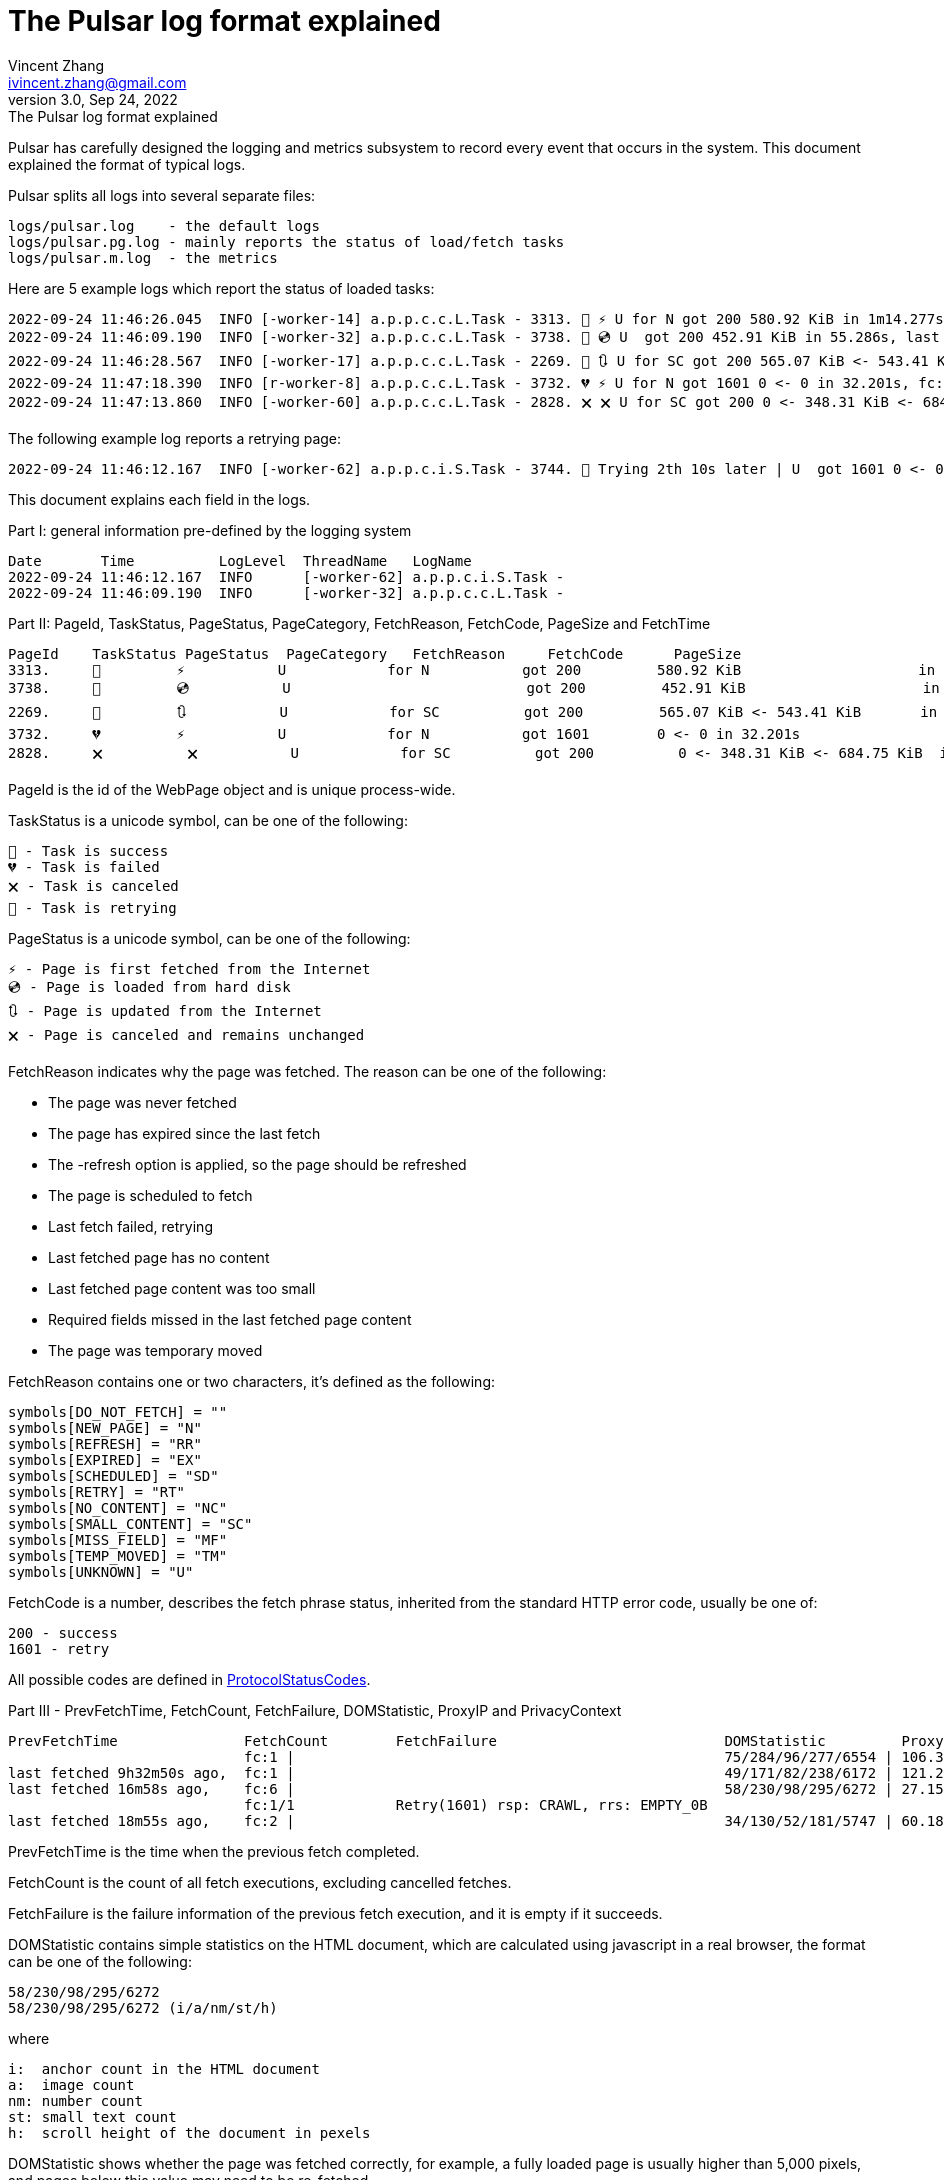 = The Pulsar log format explained
Vincent Zhang <ivincent.zhang@gmail.com>
3.0, Sep 24, 2022: The Pulsar log format explained
:toc:
:icons: font
:url-quickref: https://docs.asciidoctor.org/asciidoc/latest/syntax-quick-reference/

Pulsar has carefully designed the logging and metrics subsystem to record every event that occurs in the system. This document explained the format of typical logs.

Pulsar splits all logs into several separate files:

----
logs/pulsar.log    - the default logs
logs/pulsar.pg.log - mainly reports the status of load/fetch tasks
logs/pulsar.m.log  - the metrics
----

Here are 5 example logs which report the status of loaded tasks:

[source,composer log,options="nowrap"]
----
2022-09-24 11:46:26.045  INFO [-worker-14] a.p.p.c.c.L.Task - 3313. 💯 ⚡ U for N got 200 580.92 KiB in 1m14.277s, fc:1 | 75/284/96/277/6554 | 106.32.12.75 | 3xBpaR2 | https://www.walmart.com/ip/Restored-iPhone-7-32GB-Black-T-Mobile-Refurbished/329207863 -expires PT24H -ignoreFailure -itemExpires PT1M -outLinkSelector a[href~=/ip/] -parse -requireSize 300000
2022-09-24 11:46:09.190  INFO [-worker-32] a.p.p.c.c.L.Task - 3738. 💯 💿 U  got 200 452.91 KiB in 55.286s, last fetched 9h32m50s ago, fc:1 | 49/171/82/238/6172 | 121.205.220.179 | https://www.walmart.com/ip/Boost-Mobile-Apple-iPhone-SE-2-Cell-Phone-Black-64GB-Prepaid-Smartphone/490934488 -expires PT24H -ignoreFailure -itemExpires PT1M -outLinkSelector a[href~=/ip/] -parse -requireSize 300000
2022-09-24 11:46:28.567  INFO [-worker-17] a.p.p.c.c.L.Task - 2269. 💯 🔃 U for SC got 200 565.07 KiB <- 543.41 KiB in 1m22.767s, last fetched 16m58s ago, fc:6 | 58/230/98/295/6272 | 27.158.125.76 | 9uwu602 | https://www.walmart.com/ip/Straight-Talk-Apple-iPhone-11-64GB-Purple-Prepaid-Smartphone/356345388?variantFieldId=actual_color -expires PT24H -ignoreFailure -itemExpires PT1M -outLinkSelector a[href~=/ip/] -parse -requireSize 300000
2022-09-24 11:47:18.390  INFO [r-worker-8] a.p.p.c.c.L.Task - 3732. 💔 ⚡ U for N got 1601 0 <- 0 in 32.201s, fc:1/1 Retry(1601) rsp: CRAWL, rrs: EMPTY_0B | 2zYxg52 | https://www.walmart.com/ip/Apple-iPhone-7-256GB-Jet-Black-AT-T-Locked-Smartphone-Grade-B-Used/182353175?variantFieldId=actual_color -expires PT24H -ignoreFailure -itemExpires PT1M -outLinkSelector a[href~=/ip/] -parse -requireSize 300000
2022-09-24 11:47:13.860  INFO [-worker-60] a.p.p.c.c.L.Task - 2828. 🗙 🗙 U for SC got 200 0 <- 348.31 KiB <- 684.75 KiB in 0s, last fetched 18m55s ago, fc:2 | 34/130/52/181/5747 | 60.184.124.232 | 11zTa0r2 | https://www.walmart.com/ip/Walmart-Family-Mobile-Apple-iPhone-11-64GB-Black-Prepaid-Smartphone/209201965?athbdg=L1200 -expires PT24H -ignoreFailure -itemExpires PT1M -outLinkSelector a[href~=/ip/] -parse -requireSize 300000
----

The following example log reports a retrying page:

[source,composer log,options="nowrap"]
----
2022-09-24 11:46:12.167  INFO [-worker-62] a.p.p.c.i.S.Task - 3744. 🤺 Trying 2th 10s later | U  got 1601 0 <- 0 in 1m0.612s, last fetched 10s ago, fc:1/1 Retry(1601) rsp: CRAWL | https://www.walmart.com/ip/iPhone-7-128GB-Silver-Boost-Mobile-Used-Grade-B/662547852
----

This document explains each field in the logs.

Part I: general information pre-defined by the logging system

[source,composer log,options="nowrap"]
----
Date       Time          LogLevel  ThreadName   LogName
2022-09-24 11:46:12.167  INFO      [-worker-62] a.p.p.c.i.S.Task -
2022-09-24 11:46:09.190  INFO      [-worker-32] a.p.p.c.c.L.Task -
----

Part II: PageId, TaskStatus, PageStatus, PageCategory, FetchReason, FetchCode, PageSize and FetchTime

[source,composer log,options="nowrap"]
----
PageId    TaskStatus PageStatus  PageCategory   FetchReason     FetchCode      PageSize                        FetchTime
3313.     💯         ⚡           U            for N           got 200         580.92 KiB                     in 1m14.277s
3738.     💯         💿           U                            got 200         452.91 KiB                     in 55.286s
2269.     💯         🔃           U            for SC          got 200         565.07 KiB <- 543.41 KiB       in 1m22.767s
3732.     💔         ⚡           U            for N           got 1601        0 <- 0 in 32.201s
2828.     🗙          🗙           U            for SC          got 200          0 <- 348.31 KiB <- 684.75 KiB  in 0s
----

PageId is the id of the WebPage object and is unique process-wide.

TaskStatus is a unicode symbol, can be one of the following:

    💯 - Task is success
    💔 - Task is failed
    🗙 - Task is canceled
    🤺 - Task is retrying

PageStatus is a unicode symbol, can be one of the following:

    ⚡ - Page is first fetched from the Internet
    💿 - Page is loaded from hard disk
    🔃 - Page is updated from the Internet
    🗙 - Page is canceled and remains unchanged

FetchReason indicates why the page was fetched. The reason can be one of the following:

- The page was never fetched
- The page has expired since the last fetch
- The -refresh option is applied, so the page should be refreshed
- The page is scheduled to fetch
- Last fetch failed, retrying
- Last fetched page has no content
- Last fetched page content was too small
- Required fields missed in the last fetched page content
- The page was temporary moved

FetchReason contains one or two characters, it's defined as the following:

    symbols[DO_NOT_FETCH] = ""
    symbols[NEW_PAGE] = "N"
    symbols[REFRESH] = "RR"
    symbols[EXPIRED] = "EX"
    symbols[SCHEDULED] = "SD"
    symbols[RETRY] = "RT"
    symbols[NO_CONTENT] = "NC"
    symbols[SMALL_CONTENT] = "SC"
    symbols[MISS_FIELD] = "MF"
    symbols[TEMP_MOVED] = "TM"
    symbols[UNKNOWN] = "U"

FetchCode is a number, describes the fetch phrase status, inherited from the standard HTTP error code, usually be one of:

    200 - success
    1601 - retry

All possible codes are defined in link:pulsar-persist/src/main/java/ai/platon/pulsar/persist/metadata/ProtocolStatusCodes.java[ProtocolStatusCodes].

Part III - PrevFetchTime, FetchCount, FetchFailure, DOMStatistic, ProxyIP and PrivacyContext

[source,composer log,options="nowrap"]
----
PrevFetchTime               FetchCount        FetchFailure                           DOMStatistic         ProxyIP           PrivacyContext
                            fc:1 |                                                   75/284/96/277/6554 | 106.32.12.75    | 3xBpaR2
last fetched 9h32m50s ago,  fc:1 |                                                   49/171/82/238/6172 | 121.205.220.179
last fetched 16m58s ago,    fc:6 |                                                   58/230/98/295/6272 | 27.158.125.76   | 9uwu602
                            fc:1/1            Retry(1601) rsp: CRAWL, rrs: EMPTY_0B                                       | 2zYxg52
last fetched 18m55s ago,    fc:2 |                                                   34/130/52/181/5747 | 60.184.124.232  | 11zTa0r2
----

PrevFetchTime is the time when the previous fetch completed.

FetchCount is the count of all fetch executions, excluding cancelled fetches.

FetchFailure is the failure information of the previous fetch execution, and it is empty if it succeeds.

DOMStatistic contains simple statistics on the HTML document, which are calculated using javascript in a real browser, the format can be one of the following:

    58/230/98/295/6272
    58/230/98/295/6272 (i/a/nm/st/h)

where

    i:  anchor count in the HTML document
    a:  image count
    nm: number count
    st: small text count
    h:  scroll height of the document in pexels

DOMStatistic shows whether the page was fetched correctly, for example, a fully loaded page is usually higher than 5,000 pixels, and pages below this value may need to be re-fetched.

For the other fields, such as ProxyIP, PrivacyContext, no need to explain.

Part IV: the task URL

[source,composer log,options="nowrap"]
----
URL
https://www.walmart.com/ip/329207863 -expires PT24H -ignoreFailure -itemExpires PT1M -outLinkSelector a[href~=/ip/] -parse -requireSize 300000
https://www.walmart.com/ip/490934488 -expires PT24H -ignoreFailure -itemExpires PT1M -outLinkSelector a[href~=/ip/] -parse -requireSize 300000
https://www.walmart.com/ip/356345388 -expires PT24H -ignoreFailure -itemExpires PT1M -outLinkSelector a[href~=/ip/] -parse -requireSize 300000
https://www.walmart.com/ip/182353175 -expires PT24H -ignoreFailure -itemExpires PT1M -outLinkSelector a[href~=/ip/] -parse -requireSize 300000
https://www.walmart.com/ip/209201965 -expires PT24H -ignoreFailure -itemExpires PT1M -outLinkSelector a[href~=/ip/] -parse -requireSize 300000
----

URL field is the url to fetch. The url can be followed by load arguments, or load options, check link:docs/concepts.adoc#_load_options[Load Options] for details.
